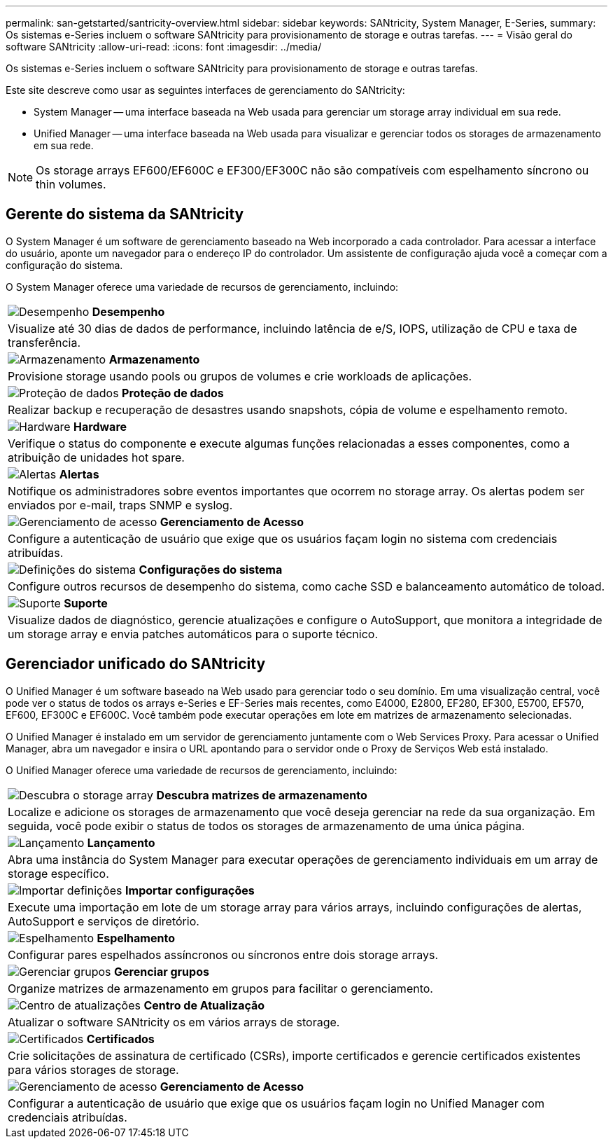 ---
permalink: san-getstarted/santricity-overview.html 
sidebar: sidebar 
keywords: SANtricity, System Manager, E-Series, 
summary: Os sistemas e-Series incluem o software SANtricity para provisionamento de storage e outras tarefas. 
---
= Visão geral do software SANtricity
:allow-uri-read: 
:icons: font
:imagesdir: ../media/


[role="lead"]
Os sistemas e-Series incluem o software SANtricity para provisionamento de storage e outras tarefas.

Este site descreve como usar as seguintes interfaces de gerenciamento do SANtricity:

* System Manager -- uma interface baseada na Web usada para gerenciar um storage array individual em sua rede.
* Unified Manager -- uma interface baseada na Web usada para visualizar e gerenciar todos os storages de armazenamento em sua rede.



NOTE: Os storage arrays EF600/EF600C e EF300/EF300C não são compatíveis com espelhamento síncrono ou thin volumes.



== Gerente do sistema da SANtricity

O System Manager é um software de gerenciamento baseado na Web incorporado a cada controlador. Para acessar a interface do usuário, aponte um navegador para o endereço IP do controlador. Um assistente de configuração ajuda você a começar com a configuração do sistema.

O System Manager oferece uma variedade de recursos de gerenciamento, incluindo:

|===


 a| 
image:../media/sam1130_icon_performance.gif["Desempenho"] *Desempenho*
 a| 
Visualize até 30 dias de dados de performance, incluindo latência de e/S, IOPS, utilização de CPU e taxa de transferência.



 a| 
image:../media/sam1130_icon_volumes.gif["Armazenamento"] *Armazenamento*
 a| 
Provisione storage usando pools ou grupos de volumes e crie workloads de aplicações.



 a| 
image:../media/sam1130_icon_async_mirroring.gif["Proteção de dados"] *Proteção de dados*
 a| 
Realizar backup e recuperação de desastres usando snapshots, cópia de volume e espelhamento remoto.



 a| 
image:../media/sam1130_icon_controllers.gif["Hardware"] *Hardware*
 a| 
Verifique o status do componente e execute algumas funções relacionadas a esses componentes, como a atribuição de unidades hot spare.



 a| 
image:../media/sam1130_icon_alerts.gif["Alertas"] *Alertas*
 a| 
Notifique os administradores sobre eventos importantes que ocorrem no storage array. Os alertas podem ser enviados por e-mail, traps SNMP e syslog.



 a| 
image:../media/sam1140_icon_active_directory.gif["Gerenciamento de acesso"] *Gerenciamento de Acesso*
 a| 
Configure a autenticação de usuário que exige que os usuários façam login no sistema com credenciais atribuídas.



 a| 
image:../media/sam1130_icon_settings.gif["Definições do sistema"] *Configurações do sistema*
 a| 
Configure outros recursos de desempenho do sistema, como cache SSD e balanceamento automático de toload.



 a| 
image:../media/sam1130_icon_support.gif["Suporte"] *Suporte*
 a| 
Visualize dados de diagnóstico, gerencie atualizações e configure o AutoSupport, que monitora a integridade de um storage array e envia patches automáticos para o suporte técnico.

|===


== Gerenciador unificado do SANtricity

O Unified Manager é um software baseado na Web usado para gerenciar todo o seu domínio. Em uma visualização central, você pode ver o status de todos os arrays e-Series e EF-Series mais recentes, como E4000, E2800, EF280, EF300, E5700, EF570, EF600, EF300C e EF600C. Você também pode executar operações em lote em matrizes de armazenamento selecionadas.

O Unified Manager é instalado em um servidor de gerenciamento juntamente com o Web Services Proxy. Para acessar o Unified Manager, abra um navegador e insira o URL apontando para o servidor onde o Proxy de Serviços Web está instalado.

O Unified Manager oferece uma variedade de recursos de gerenciamento, incluindo:

|===


 a| 
image:../media/artboard_9.png["Descubra o storage array"] *Descubra matrizes de armazenamento*
 a| 
Localize e adicione os storages de armazenamento que você deseja gerenciar na rede da sua organização. Em seguida, você pode exibir o status de todos os storages de armazenamento de uma única página.



 a| 
image:../media/artboard_11.png["Lançamento"] *Lançamento*
 a| 
Abra uma instância do System Manager para executar operações de gerenciamento individuais em um array de storage específico.



 a| 
image:../media/sam1130_icon_system.gif["Importar definições"] *Importar configurações*
 a| 
Execute uma importação em lote de um storage array para vários arrays, incluindo configurações de alertas, AutoSupport e serviços de diretório.



 a| 
image:../media/sam1130_icon_async_mirroring.gif["Espelhamento"] *Espelhamento*
 a| 
Configurar pares espelhados assíncronos ou síncronos entre dois storage arrays.



 a| 
image:../media/artboard_10.png["Gerenciar grupos"] *Gerenciar grupos*
 a| 
Organize matrizes de armazenamento em grupos para facilitar o gerenciamento.



 a| 
image:../media/sam1130_icon_upgrade_center.gif["Centro de atualizações"] *Centro de Atualização*
 a| 
Atualizar o software SANtricity os em vários arrays de storage.



 a| 
image:../media/sam1140_icon_certs.gif["Certificados"] *Certificados*
 a| 
Crie solicitações de assinatura de certificado (CSRs), importe certificados e gerencie certificados existentes para vários storages de storage.



 a| 
image:../media/sam1140_icon_active_directory.gif["Gerenciamento de acesso"] *Gerenciamento de Acesso*
 a| 
Configurar a autenticação de usuário que exige que os usuários façam login no Unified Manager com credenciais atribuídas.

|===